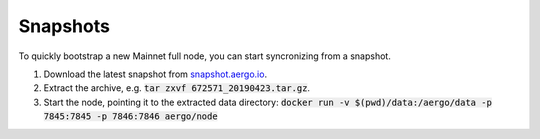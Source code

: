 Snapshots
=========

To quickly bootstrap a new Mainnet full node, you can start syncronizing from a snapshot.

1. Download the latest snapshot from `snapshot.aergo.io <https://snapshot.aergo.io>`__.
2. Extract the archive, e.g. :code:`tar zxvf 672571_20190423.tar.gz`.
3. Start the node, pointing it to the extracted data directory: :code:`docker run -v $(pwd)/data:/aergo/data -p 7845:7845 -p 7846:7846 aergo/node`